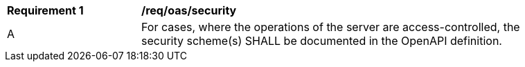 [[req_oas_security]] 
[width="90%",cols="2,6a"]
|===
^|*Requirement {counter:req-id}* |*/req/oas/security* 
^|A |For cases, where the operations of the server are access-controlled, the security scheme(s) SHALL be documented in the OpenAPI definition.
|===

